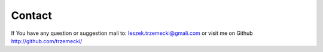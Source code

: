 =======
Contact
=======

If You have any question or suggestion mail to: leszek.trzemecki@gmali.com or visit me on Github http://github.com/trzemecki/


